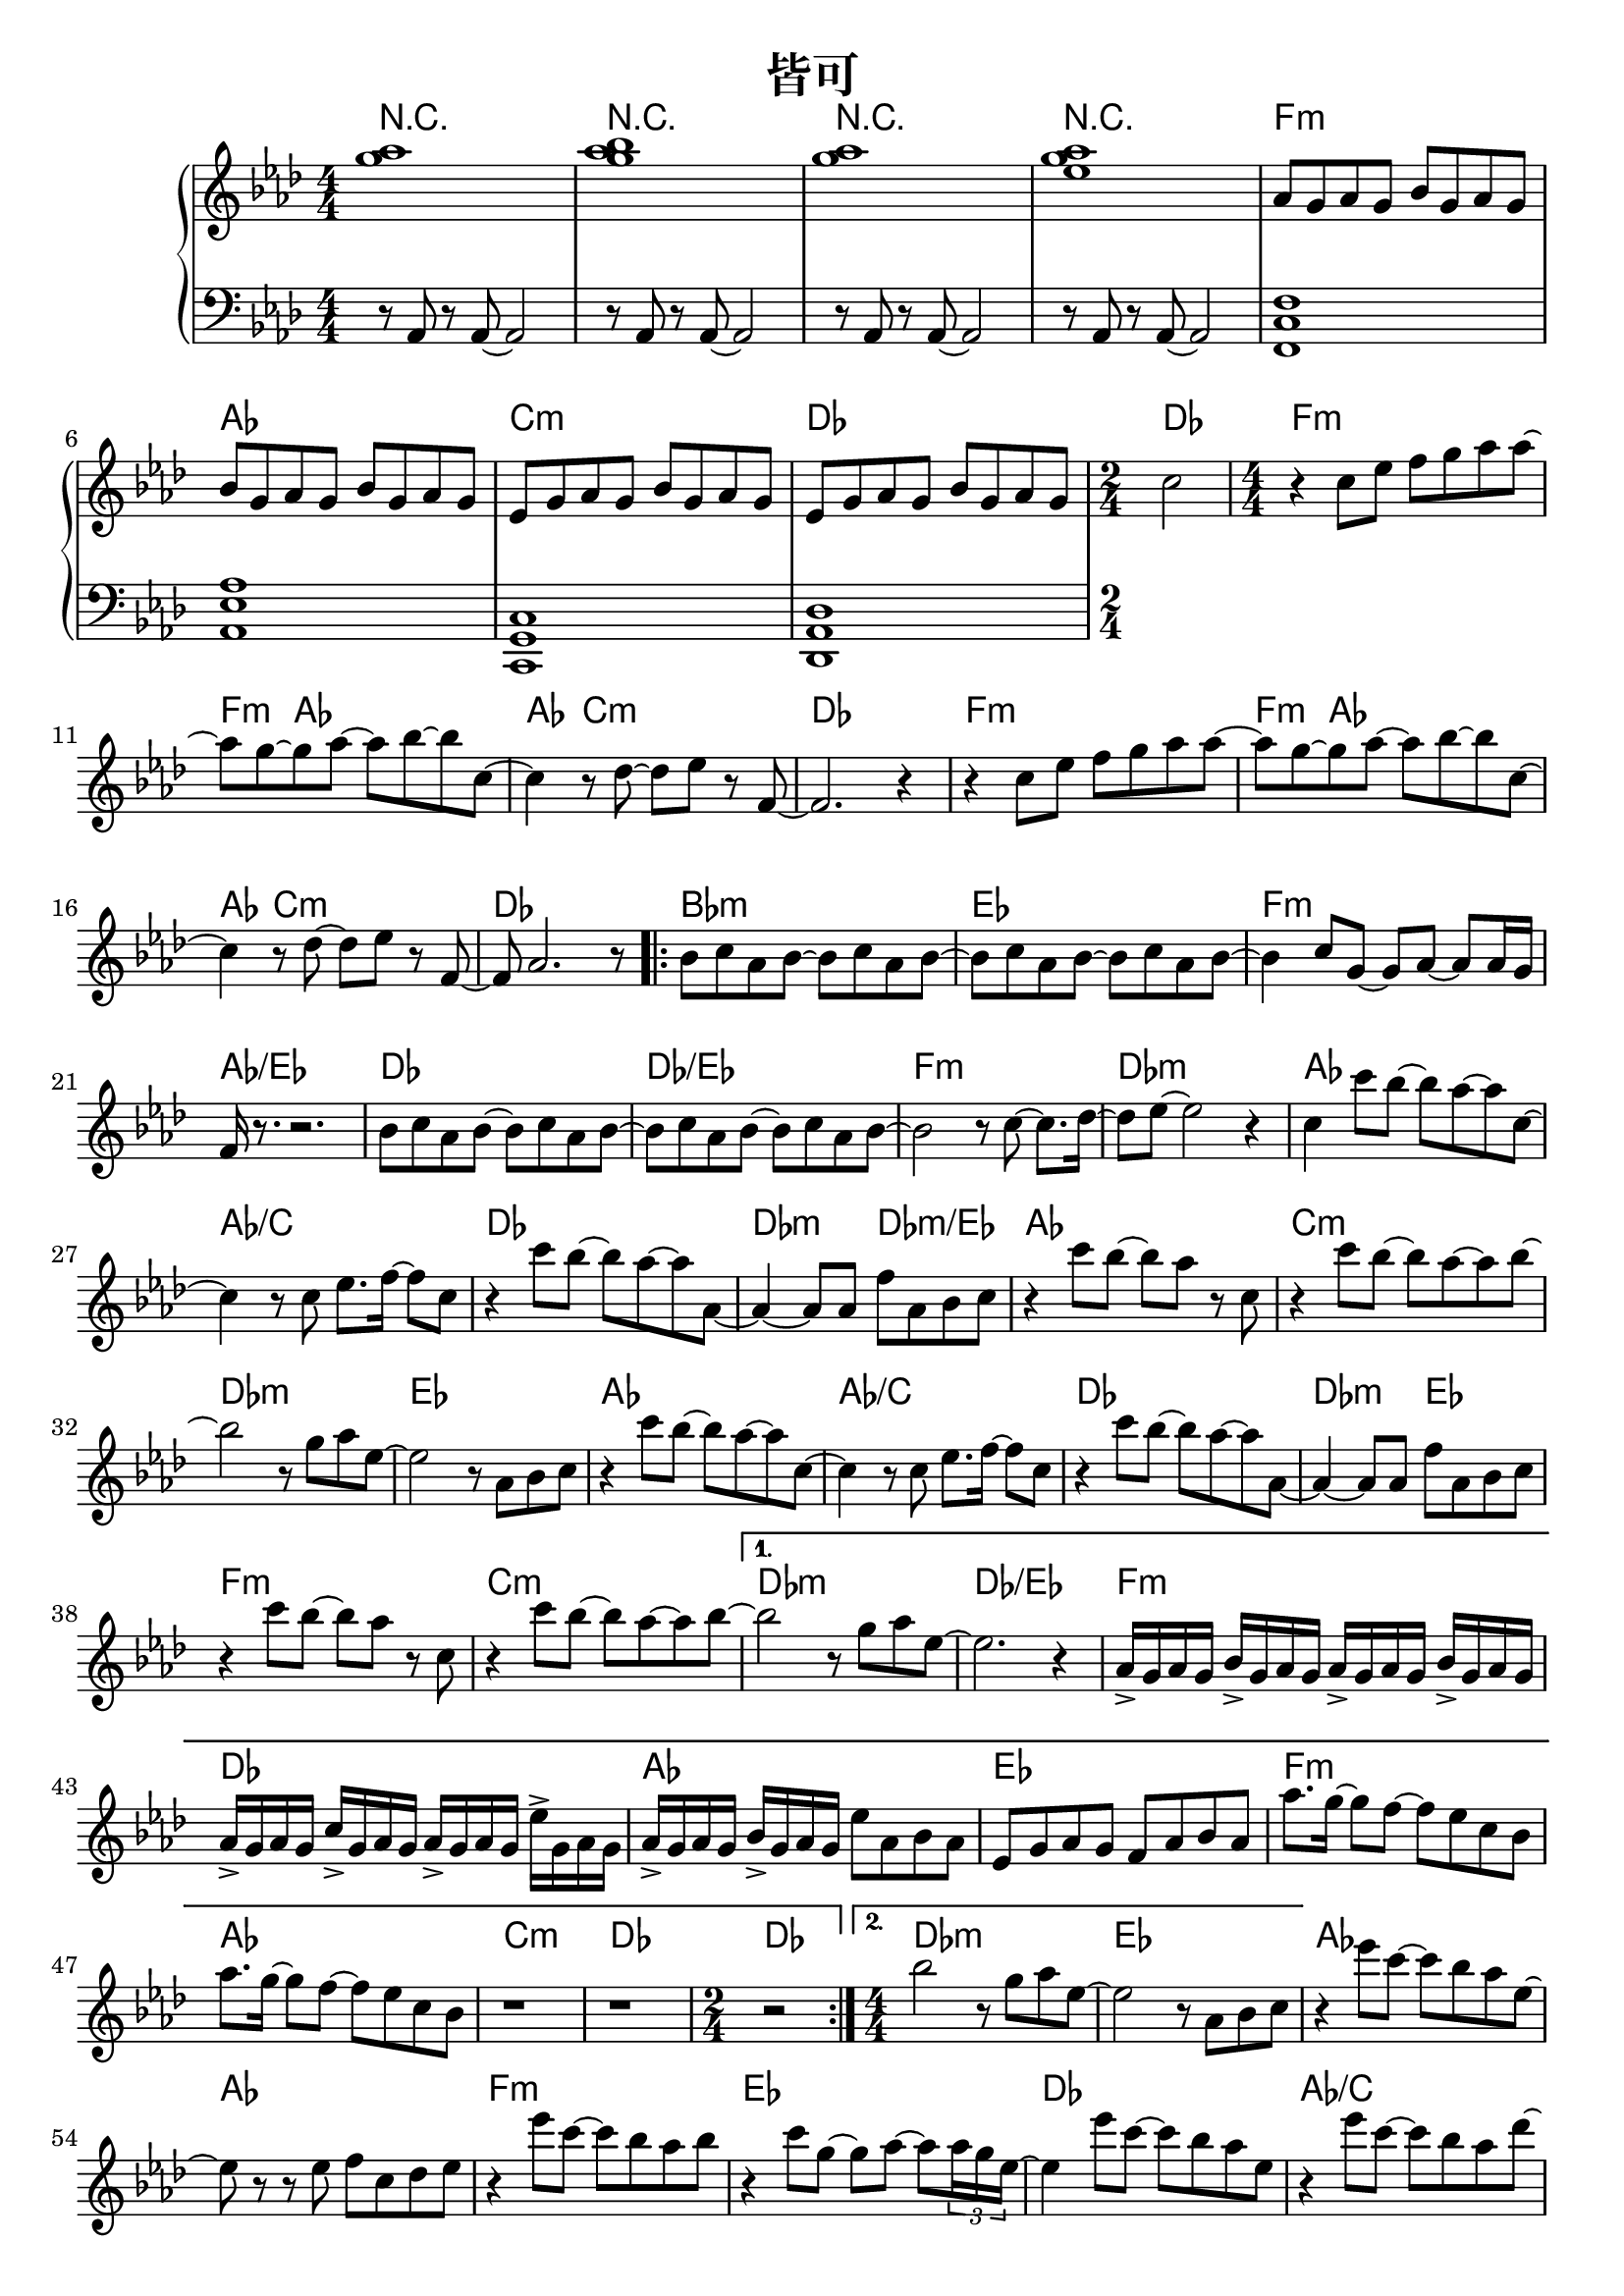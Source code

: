 \header {
  title = "皆可"
  composer = ""
}

chordsname = { \chordmode {
  r1 | r | r | r |  f:m | aes | c:m | des | des2 |

  f1:m~ | f4:m aes2.~ |  aes4 c2.:m | des1 |
  f1:m~ | f4:m aes2.~ |  aes4 c2.:m | des1 |

  \repeat volta 2 {
  bes1:m | ees | f:m | aes/ees |
  des | des/ees | f:m | des:m |

  aes | aes/c | des | des2:m des:m/ees |
  aes1 | c:m | des:m | ees |
  aes | aes/c | des | des2:m ees |
  f1:m | c:m |  
  }

  \alternative {
  {des1:m | des/ees |
  f1:m | des | aes | ees |
  f:m | aes | c:m | des | \time 2/4 des2 |
  }
  {des1:m | ees |}
  }  
  
  aes1~ | aes | f:m | ees |
  des | aes/c | bes:m | des2/ees ees |
  aes1 | ees/g | f:m | des:m |
  des | aes/c | bes:m | ees |

  
  des/f | ees/g | f:m | 
  
  aes | c:m | des |
  f:m | aes | c:m | des | des |

} }

righthand = <<

  
  \relative aes'{ \clef treble \key aes\major \numericTimeSignature \time 4/4 

  <g' aes>1| <g aes bes>1 | <g aes>1 | <g aes ees>1 |

  aes,8 g aes g bes g aes g | bes8 g aes g bes g aes g | 
  ees8 g aes g bes g aes g | ees8 g aes g bes g aes g | 
  \time 2/4 c2 |

  \time 4/4
  r4 c8 ees f g aes aes~ | aes g~ g aes~ aes bes~ bes c,~ |
  c4 r8 des~ des ees r f,~ | f2. r4 |
  r4 c'8 ees f g aes aes~ | aes g~ g aes~ aes bes~ bes c,~ |
  c4 r8 des~ des ees r f,~ | f aes2. r8 |

  \repeat volta 2 {
  bes c aes bes~ bes c aes bes~ | bes c aes bes~ bes c aes bes~ |
  bes4 c8 g~ g aes~ aes aes16 g | f r8. r2. |
  bes8 c aes bes~ bes c aes bes~ | bes c aes bes~ bes c aes bes~ | 
  bes2 r8 c8~ c8. des16~ | des8 ees~ ees2 r4 |

  c4 c'8 bes~ bes aes~ aes c,~ | c4 r8 c ees8. f16~ f8 c |
  r4 c'8 bes~ bes aes~ aes aes,~ | aes4~ aes8 aes f' aes, bes c |
  r4 c'8 bes~ bes aes r c, | r4 c'8 bes~ bes aes~ aes bes~ |
  bes2 r8 g aes ees~ | ees2 r8 aes, bes c |

  r4 c'8 bes~ bes aes~ aes c,~ | c4 r8 c ees8. f16~ f8 c |
  r4 c'8 bes~ bes aes~ aes aes,~ | aes4~ aes8 aes f' aes, bes c |
  r4 c'8 bes~ bes aes r c, | r4 c'8 bes~ bes aes~ aes bes~ |
  
  }

  \alternative {
    {bes2 r8 g aes ees~ | ees2. r4 | 
      aes,16-> g aes g bes-> g aes g aes-> g aes g bes-> g aes g | 
      aes16-> g aes g c-> g aes g aes-> g aes g ees'-> g, aes g | 
      aes16-> g aes g  bes-> g aes g ees'8 aes,  bes  aes | 
      ees8 g aes g f aes bes aes |
      aes'8. g16~ g8 f~ f ees c bes | aes'8. g16~ g8 f~ f ees c bes | 
      r1 | r | \time 2/4 r2 |}
    {\time 4/4 bes'2 r8 g aes ees~ | ees2 r8 aes, bes c | }
  }

  r4 ees'8 c~ c bes aes ees~ | ees r r ees f c des ees |
  r4 ees'8 c~ c bes aes bes | r4 c8 g~ g aes~ aes \tuplet 3/2 8 {aes16 g ees~} |
  ees4 ees'8 c~ c bes aes ees | r4 ees'8 c~ c bes aes des~ |
  des4 r8 c~ c aes bes bes~ | bes4 r r8 c, des ees |
  
  r4 ees'8 c~ c bes aes ees~ | ees r r ees f c des ees |
  r4 ees'8 c~ c bes aes bes | r4 c8 g~ g aes~ aes \tuplet 3/2 8 {aes16 g ees~} |
  ees4 ees'8 c~ c bes aes ees | r4 ees'8 c~ c bes aes des~ |
  des4 r8 c~ c aes bes bes~ | bes2. r8 c | aes2. r8 bes |
  ees,2. r8 f | c2. r4 |
  
  r8 aes r aes~ aes2 | r8 aes r aes~ aes2 | r8 aes r aes~ aes2 |
  aes8 g aes g bes g aes g | bes8 g aes g bes g aes g | 
  ees8 g aes g bes g aes g | ees8 g aes g bes g aes g | c1 | 

 }>>

lefthand = \relative aes { \clef bass \key aes\major \numericTimeSignature \time 4/4 
  r8 aes, r aes~ aes2 | r8 aes r aes~ aes2 | r8 aes r aes~ aes2 | r8 aes r aes~ aes2 |

  <f c' f>1 | <aes ees' aes> | <c, g' c> | <des aes' des> | 


 }


\score { <<

  \new ChordNames { \chordsname }

  \new PianoStaff <<
    \new Staff \righthand
    \new Staff \lefthand

  
  >>



>>
  \layout {}
  \midi {}
}